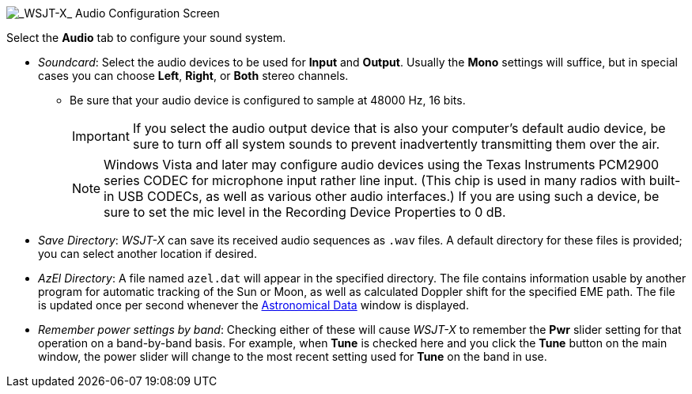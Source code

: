 // Status=review

image::settings-audio.png[align="center",alt="_WSJT-X_ Audio Configuration Screen"]

Select the *Audio* tab to configure your sound system.

* _Soundcard_: Select the audio devices to be used for *Input* and
*Output*.  Usually the *Mono* settings will suffice, but in special
cases you can choose *Left*, *Right*, or *Both* stereo channels.

** Be sure that your audio device is configured to sample at 48000 Hz,
16 bits.

+

IMPORTANT: If you select the audio output device that is also your
computer's default audio device, be sure to turn off all system sounds
to prevent inadvertently transmitting them over the air.  

+

NOTE: Windows Vista and later may configure audio devices using
the Texas Instruments PCM2900 series CODEC for microphone input rather
line input.  (This chip is used in many radios with built-in USB
CODECs, as well as various other audio interfaces.)  If you are using
such a device, be sure to set the mic level in the Recording Device
Properties to 0 dB.

+

* _Save Directory_: _WSJT-X_ can save its received audio sequences as
`.wav` files.  A default directory for these files is provided; you
can select another location if desired.

* _AzEl Directory_: A file named `azel.dat` will appear in the
specified directory.  The file contains information usable by another
program for automatic tracking of the Sun or Moon, as well as
calculated Doppler shift for the specified EME path.  The file is
updated once per second whenever the <<ASTRODATA,Astronomical Data>>
window is displayed.

* _Remember power settings by band_: Checking either of these will
cause _WSJT-X_ to remember the *Pwr* slider setting for that operation
on a band-by-band basis.  For example, when *Tune* is checked here and
you click the *Tune* button on the main window, the power slider will
change to the most recent setting used for *Tune* on the band in use.
